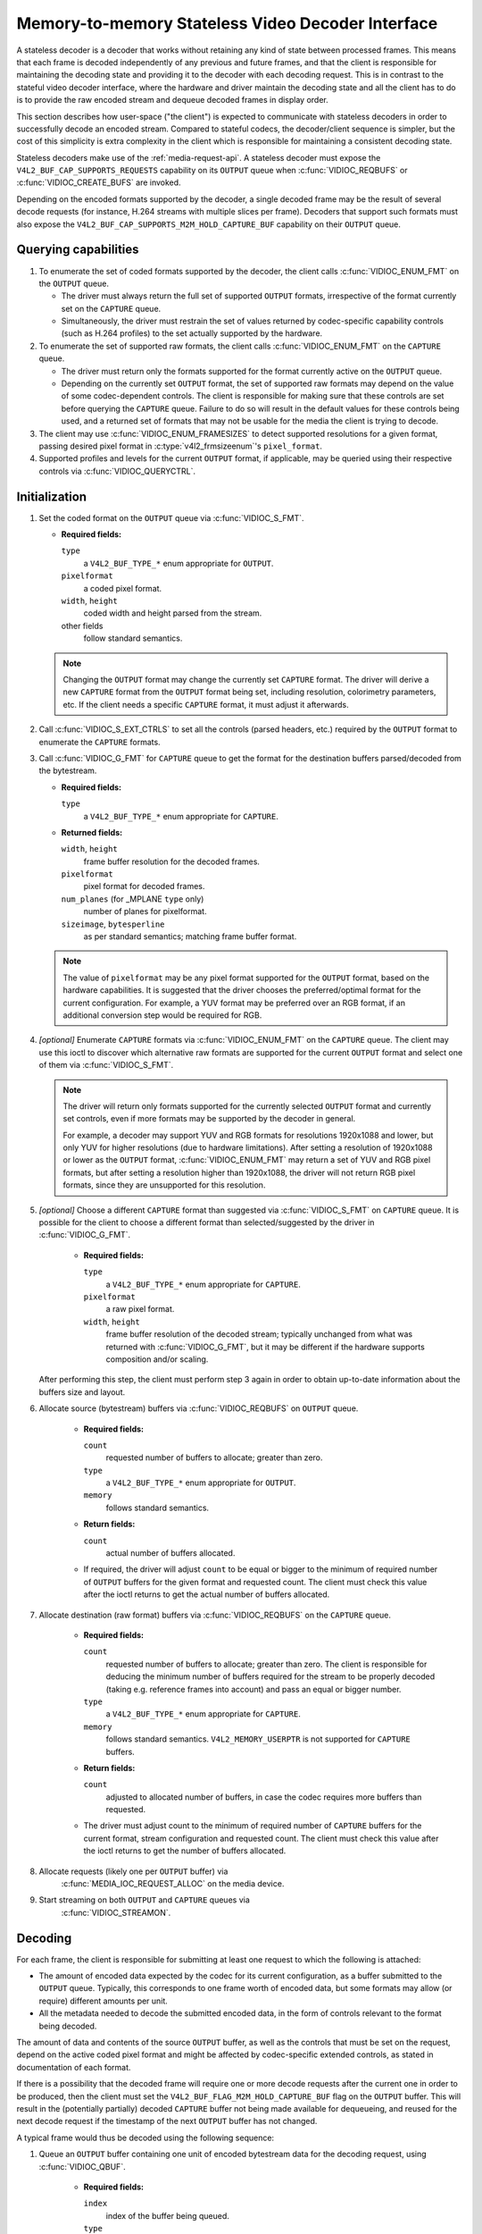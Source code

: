 .. SPDX-License-Identifier: GPL-2.0

.. _stateless_decoder:

**************************************************
Memory-to-memory Stateless Video Decoder Interface
**************************************************

A stateless decoder is a decoder that works without retaining any kind of state
between processed frames. This means that each frame is decoded independently
of any previous and future frames, and that the client is responsible for
maintaining the decoding state and providing it to the decoder with each
decoding request. This is in contrast to the stateful video decoder interface,
where the hardware and driver maintain the decoding state and all the client
has to do is to provide the raw encoded stream and dequeue decoded frames in
display order.

This section describes how user-space ("the client") is expected to communicate
with stateless decoders in order to successfully decode an encoded stream.
Compared to stateful codecs, the decoder/client sequence is simpler, but the
cost of this simplicity is extra complexity in the client which is responsible
for maintaining a consistent decoding state.

Stateless decoders make use of the :ref:`media-request-api`. A stateless
decoder must expose the ``V4L2_BUF_CAP_SUPPORTS_REQUESTS`` capability on its
``OUTPUT`` queue when :c:func:`VIDIOC_REQBUFS` or :c:func:`VIDIOC_CREATE_BUFS`
are invoked.

Depending on the encoded formats supported by the decoder, a single decoded
frame may be the result of several decode requests (for instance, H.264 streams
with multiple slices per frame). Decoders that support such formats must also
expose the ``V4L2_BUF_CAP_SUPPORTS_M2M_HOLD_CAPTURE_BUF`` capability on their
``OUTPUT`` queue.

Querying capabilities
=====================

1. To enumerate the set of coded formats supported by the decoder, the client
   calls :c:func:`VIDIOC_ENUM_FMT` on the ``OUTPUT`` queue.

   * The driver must always return the full set of supported ``OUTPUT`` formats,
     irrespective of the format currently set on the ``CAPTURE`` queue.

   * Simultaneously, the driver must restrain the set of values returned by
     codec-specific capability controls (such as H.264 profiles) to the set
     actually supported by the hardware.

2. To enumerate the set of supported raw formats, the client calls
   :c:func:`VIDIOC_ENUM_FMT` on the ``CAPTURE`` queue.

   * The driver must return only the formats supported for the format currently
     active on the ``OUTPUT`` queue.

   * Depending on the currently set ``OUTPUT`` format, the set of supported raw
     formats may depend on the value of some codec-dependent controls.
     The client is responsible for making sure that these controls are set
     before querying the ``CAPTURE`` queue. Failure to do so will result in the
     default values for these controls being used, and a returned set of formats
     that may not be usable for the media the client is trying to decode.

3. The client may use :c:func:`VIDIOC_ENUM_FRAMESIZES` to detect supported
   resolutions for a given format, passing desired pixel format in
   :c:type:`v4l2_frmsizeenum`'s ``pixel_format``.

4. Supported profiles and levels for the current ``OUTPUT`` format, if
   applicable, may be queried using their respective controls via
   :c:func:`VIDIOC_QUERYCTRL`.

Initialization
==============

1. Set the coded format on the ``OUTPUT`` queue via :c:func:`VIDIOC_S_FMT`.

   * **Required fields:**

     ``type``
         a ``V4L2_BUF_TYPE_*`` enum appropriate for ``OUTPUT``.

     ``pixelformat``
         a coded pixel format.

     ``width``, ``height``
         coded width and height parsed from the stream.

     other fields
         follow standard semantics.

   .. note::

      Changing the ``OUTPUT`` format may change the currently set ``CAPTURE``
      format. The driver will derive a new ``CAPTURE`` format from the
      ``OUTPUT`` format being set, including resolution, colorimetry
      parameters, etc. If the client needs a specific ``CAPTURE`` format,
      it must adjust it afterwards.

2. Call :c:func:`VIDIOC_S_EXT_CTRLS` to set all the controls (parsed headers,
   etc.) required by the ``OUTPUT`` format to enumerate the ``CAPTURE`` formats.

3. Call :c:func:`VIDIOC_G_FMT` for ``CAPTURE`` queue to get the format for the
   destination buffers parsed/decoded from the bytestream.

   * **Required fields:**

     ``type``
         a ``V4L2_BUF_TYPE_*`` enum appropriate for ``CAPTURE``.

   * **Returned fields:**

     ``width``, ``height``
         frame buffer resolution for the decoded frames.

     ``pixelformat``
         pixel format for decoded frames.

     ``num_planes`` (for _MPLANE ``type`` only)
         number of planes for pixelformat.

     ``sizeimage``, ``bytesperline``
         as per standard semantics; matching frame buffer format.

   .. note::

      The value of ``pixelformat`` may be any pixel format supported for the
      ``OUTPUT`` format, based on the hardware capabilities. It is suggested
      that the driver chooses the preferred/optimal format for the current
      configuration. For example, a YUV format may be preferred over an RGB
      format, if an additional conversion step would be required for RGB.

4. *[optional]* Enumerate ``CAPTURE`` formats via :c:func:`VIDIOC_ENUM_FMT` on
   the ``CAPTURE`` queue. The client may use this ioctl to discover which
   alternative raw formats are supported for the current ``OUTPUT`` format and
   select one of them via :c:func:`VIDIOC_S_FMT`.

   .. note::

      The driver will return only formats supported for the currently selected
      ``OUTPUT`` format and currently set controls, even if more formats may be
      supported by the decoder in general.

      For example, a decoder may support YUV and RGB formats for
      resolutions 1920x1088 and lower, but only YUV for higher resolutions (due
      to hardware limitations). After setting a resolution of 1920x1088 or lower
      as the ``OUTPUT`` format, :c:func:`VIDIOC_ENUM_FMT` may return a set of
      YUV and RGB pixel formats, but after setting a resolution higher than
      1920x1088, the driver will not return RGB pixel formats, since they are
      unsupported for this resolution.

5. *[optional]* Choose a different ``CAPTURE`` format than suggested via
   :c:func:`VIDIOC_S_FMT` on ``CAPTURE`` queue. It is possible for the client to
   choose a different format than selected/suggested by the driver in
   :c:func:`VIDIOC_G_FMT`.

    * **Required fields:**

      ``type``
          a ``V4L2_BUF_TYPE_*`` enum appropriate for ``CAPTURE``.

      ``pixelformat``
          a raw pixel format.

      ``width``, ``height``
         frame buffer resolution of the decoded stream; typically unchanged from
         what was returned with :c:func:`VIDIOC_G_FMT`, but it may be different
         if the hardware supports composition and/or scaling.

   After performing this step, the client must perform step 3 again in order
   to obtain up-to-date information about the buffers size and layout.

6. Allocate source (bytestream) buffers via :c:func:`VIDIOC_REQBUFS` on
   ``OUTPUT`` queue.

    * **Required fields:**

      ``count``
          requested number of buffers to allocate; greater than zero.

      ``type``
          a ``V4L2_BUF_TYPE_*`` enum appropriate for ``OUTPUT``.

      ``memory``
          follows standard semantics.

    * **Return fields:**

      ``count``
          actual number of buffers allocated.

    * If required, the driver will adjust ``count`` to be equal or bigger to the
      minimum of required number of ``OUTPUT`` buffers for the given format and
      requested count. The client must check this value after the ioctl returns
      to get the actual number of buffers allocated.

7. Allocate destination (raw format) buffers via :c:func:`VIDIOC_REQBUFS` on the
   ``CAPTURE`` queue.

    * **Required fields:**

      ``count``
          requested number of buffers to allocate; greater than zero. The client
          is responsible for deducing the minimum number of buffers required
          for the stream to be properly decoded (taking e.g. reference frames
          into account) and pass an equal or bigger number.

      ``type``
          a ``V4L2_BUF_TYPE_*`` enum appropriate for ``CAPTURE``.

      ``memory``
          follows standard semantics. ``V4L2_MEMORY_USERPTR`` is not supported
          for ``CAPTURE`` buffers.

    * **Return fields:**

      ``count``
          adjusted to allocated number of buffers, in case the codec requires
          more buffers than requested.

    * The driver must adjust count to the minimum of required number of
      ``CAPTURE`` buffers for the current format, stream configuration and
      requested count. The client must check this value after the ioctl
      returns to get the number of buffers allocated.

8. Allocate requests (likely one per ``OUTPUT`` buffer) via
    :c:func:`MEDIA_IOC_REQUEST_ALLOC` on the media device.

9. Start streaming on both ``OUTPUT`` and ``CAPTURE`` queues via
    :c:func:`VIDIOC_STREAMON`.

Decoding
========

For each frame, the client is responsible for submitting at least one request to
which the following is attached:

* The amount of encoded data expected by the codec for its current
  configuration, as a buffer submitted to the ``OUTPUT`` queue. Typically, this
  corresponds to one frame worth of encoded data, but some formats may allow (or
  require) different amounts per unit.
* All the metadata needed to decode the submitted encoded data, in the form of
  controls relevant to the format being decoded.

The amount of data and contents of the source ``OUTPUT`` buffer, as well as the
controls that must be set on the request, depend on the active coded pixel
format and might be affected by codec-specific extended controls, as stated in
documentation of each format.

If there is a possibility that the decoded frame will require one or more
decode requests after the current one in order to be produced, then the client
must set the ``V4L2_BUF_FLAG_M2M_HOLD_CAPTURE_BUF`` flag on the ``OUTPUT``
buffer. This will result in the (potentially partially) decoded ``CAPTURE``
buffer not being made available for dequeueing, and reused for the next decode
request if the timestamp of the next ``OUTPUT`` buffer has not changed.

A typical frame would thus be decoded using the following sequence:

1. Queue an ``OUTPUT`` buffer containing one unit of encoded bytestream data for
   the decoding request, using :c:func:`VIDIOC_QBUF`.

    * **Required fields:**

      ``index``
          index of the buffer being queued.

      ``type``
          type of the buffer.

      ``bytesused``
          number of bytes taken by the encoded data frame in the buffer.

      ``flags``
          the ``V4L2_BUF_FLAG_REQUEST_FD`` flag must be set. Additionally, if
          we are not sure that the current decode request is the last one needed
          to produce a fully decoded frame, then
          ``V4L2_BUF_FLAG_M2M_HOLD_CAPTURE_BUF`` must also be set.

      ``request_fd``
          must be set to the file descriptor of the decoding request.

      ``timestamp``
          must be set to a unique value per frame. This value will be propagated
          into the decoded frame's buffer and can also be used to use this frame
          as the reference of another. If using multiple decode requests per
          frame, then the timestamps of all the ``OUTPUT`` buffers for a given
          frame must be identical. If the timestamp changes, then the currently
          held ``CAPTURE`` buffer will be made available for dequeuing and the
          current request will work on a new ``CAPTURE`` buffer.

2. Set the codec-specific controls for the decoding request, using
   :c:func:`VIDIOC_S_EXT_CTRLS`.

    * **Required fields:**

      ``which``
          must be ``V4L2_CTRL_WHICH_REQUEST_VAL``.

      ``request_fd``
          must be set to the file descriptor of the decoding request.

      other fields
          other fields are set as usual when setting controls. The ``controls``
          array must contain all the codec-specific controls required to decode
          a frame.

   .. note::

      It is possible to specify the controls in different invocations of
      :c:func:`VIDIOC_S_EXT_CTRLS`, or to overwrite a previously set control, as
      long as ``request_fd`` and ``which`` are properly set. The controls state
      at the moment of request submission is the one that will be considered.

   .. note::

      The order in which steps 1 and 2 take place is interchangeable.

3. Submit the request by invoking :c:func:`MEDIA_REQUEST_IOC_QUEUE` on the
   request FD.

    If the request is submitted without an ``OUTPUT`` buffer, or if some of the
    required controls are missing from the request, then
    :c:func:`MEDIA_REQUEST_IOC_QUEUE` will return ``-ENOENT``. If more than one
    ``OUTPUT`` buffer is queued, then it will return ``-EINVAL``.
    :c:func:`MEDIA_REQUEST_IOC_QUEUE` returning non-zero means that no
    ``CAPTURE`` buffer will be produced for this request.

``CAPTURE`` buffers must not be part of the request, and are queued
independently. They are returned in decode order (i.e. the same order as coded
frames were submitted to the ``OUTPUT`` queue).

Runtime decoding errors are signaled by the dequeued ``CAPTURE`` buffers
carrying the ``V4L2_BUF_FLAG_ERROR`` flag. If a decoded reference frame has an
error, then all following decoded frames that refer to it also have the
``V4L2_BUF_FLAG_ERROR`` flag set, although the decoder will still try to
produce (likely corrupted) frames.

Buffer management while decoding
================================
Contrary to stateful decoders, a stateless decoder does not perform any kind of
buffer management: it only guarantees that dequeued ``CAPTURE`` buffers can be
used by the client for as long as they are not queued again. "Used" here
encompasses using the buffer for compositing or display.

A dequeued capture buffer can also be used as the reference frame of another
buffer.

A frame is specified as reference by converting its timestamp into nanoseconds,
and storing it into the relevant member of a codec-dependent control structure.
The :c:func:`v4l2_timeval_to_ns` function must be used to perform that
conversion. The timestamp of a frame can be used to reference it as soon as all
its units of encoded data are successfully submitted to the ``OUTPUT`` queue.

A decoded buffer containing a reference frame must not be reused as a decoding
target until all the frames referencing it have been decoded. The safest way to
achieve this is to refrain from queueing a reference buffer until all the
decoded frames referencing it have been dequeued. However, if the driver can
guarantee that buffers queued to the ``CAPTURE`` queue are processed in queued
order, then user-space can take advantage of this guarantee and queue a
reference buffer when the following conditions are met:

1. All the requests for frames affected by the reference frame have been
   queued, and

2. A sufficient number of ``CAPTURE`` buffers to cover all the decoded
   referencing frames have been queued.

When queuing a decoding request, the driver will increase the reference count of
all the resources associated with reference frames. This means that the client
can e.g. close the DMABUF file descriptors of reference frame buffers if it
won't need them afterwards.

Seeking
=======
In order to seek, the client just needs to submit requests using input buffers
corresponding to the new stream position. It must however be aware that
resolution may have changed and follow the dynamic resolution change sequence in
that case. Also depending on the codec used, picture parameters (e.g. SPS/PPS
for H.264) may have changed and the client is responsible for making sure that a
valid state is sent to the decoder.

The client is then free to ignore any returned ``CAPTURE`` buffer that comes
from the pre-seek position.

Pausing
=======

In order to pause, the client can just cease queuing buffers onto the ``OUTPUT``
queue. Without source bytestream data, there is no data to process and the codec
will remain idle.

Dynamic resolution change
=========================

If the client detects a resolution change in the stream, it will need to perform
the initialization sequence again with the new resolution:

1. If the last submitted request resulted in a ``CAPTURE`` buffer being
   held by the use of the ``V4L2_BUF_FLAG_M2M_HOLD_CAPTURE_BUF`` flag, then the
   last frame is not available on the ``CAPTURE`` queue. In this case, a
   ``V4L2_DEC_CMD_FLUSH`` command shall be sent. This will make the driver
   dequeue the held ``CAPTURE`` buffer.

2. Wait until all submitted requests have completed and dequeue the
   corresponding output buffers.

3. Call :c:func:`VIDIOC_STREAMOFF` on both the ``OUTPUT`` and ``CAPTURE``
   queues.

4. Free all ``CAPTURE`` buffers by calling :c:func:`VIDIOC_REQBUFS` on the
   ``CAPTURE`` queue with a buffer count of zero.

5. Perform the initialization sequence again (minus the allocation of
   ``OUTPUT`` buffers), with the new resolution set on the ``OUTPUT`` queue.
   Note that due to resolution constraints, a different format may need to be
   picked on the ``CAPTURE`` queue.

Drain
=====

If the last submitted request resulted in a ``CAPTURE`` buffer being
held by the use of the ``V4L2_BUF_FLAG_M2M_HOLD_CAPTURE_BUF`` flag, then the
last frame is not available on the ``CAPTURE`` queue. In this case, a
``V4L2_DEC_CMD_FLUSH`` command shall be sent. This will make the driver
dequeue the held ``CAPTURE`` buffer.

After that, in order to drain the stream on a stateless decoder, the client
just needs to wait until all the submitted requests are completed.
